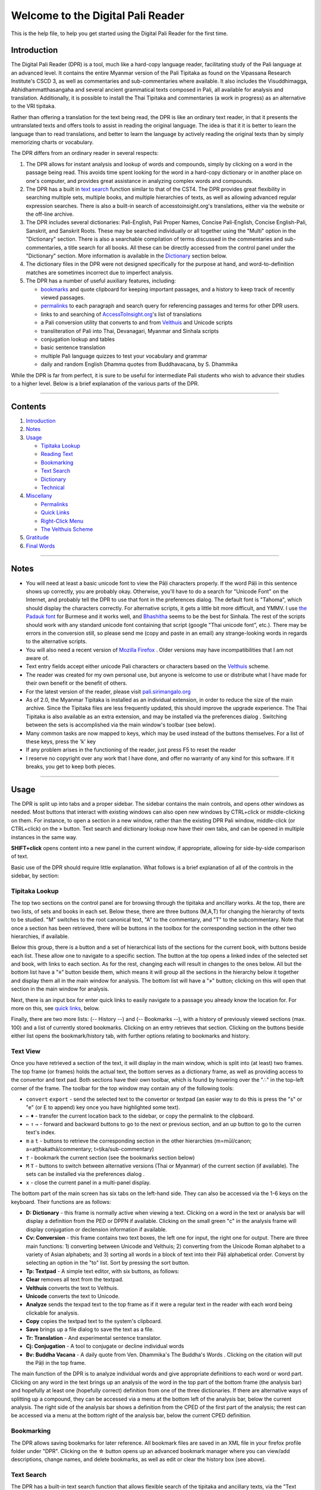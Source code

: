 Welcome to the Digital Pali Reader
==================================

This is the help file, to help you get started using the Digital Pali
Reader for the first time.

Introduction
------------

The Digital Pali Reader (DPR) is a tool, much like a hard-copy language
reader, facilitating study of the Pali language at an advanced level. It
contains the entire Myanmar version of the Pali Tipitaka as found on the
Vipassana Research Institute's CSCD 3, as well as commentaries and
sub-commentaries where available. It also includes the Visuddhimagga,
Abhidhammatthasangaha and several ancient grammatical texts composed in
Pali, all available for analysis and translation. Additionally, it is
possible to install the Thai Tipitaka and commentaries (a work in
progress) as an alternative to the VRI tipitaka.

Rather than offering a translation for the text being read, the DPR is
like an ordinary text reader, in that it presents the untranslated texts
and offers tools to assist in reading the original language. The idea is
that it it is better to learn the language than to read translations,
and better to learn the language by actively reading the original texts
than by simply memorizing charts or vocabulary.

The DPR differs from an ordinary reader in several respects:

1. The DPR allows for instant analysis and lookup of words and
   compounds, simply by clicking on a word in the passage being read.
   This avoids time spent looking for the word in a hard-copy dictionary
   or in another place on one's computer, and provides great assistance
   in analyzing complex words and compounds.
2. The DPR has a built in `text search <#text-search>`__ function
   similar to that of the CST4. The DPR provides great flexibility in
   searching multiple sets, multiple books, and multiple hierarchies of
   texts, as well as allowing advanced regular expression searches.
   There is also a built-in search of accesstoinsight.org's
   translations, either via the website or the off-line archive.
3. The DPR includes several dictionaries: Pali-English, Pali Proper
   Names, Concise Pali-English, Concise English-Pali, Sanskrit, and
   Sanskrit Roots. These may be searched individually or all together
   using the "Multi" option in the "Dictionary" section. There is also a
   searchable compilation of terms discussed in the commentaries and
   sub-commentaries, a title search for all books. All these can be
   directly accessed from the control panel under the "Dictionary"
   section. More information is available in the
   `Dictionary <#dictionary>`__ section below.

4. The dictionary files in the DPR were not designed specifically for
   the purpose at hand, and word-to-definition matches are sometimes
   incorrect due to imperfect analysis.
5. The DPR has a number of useful auxiliary features, including:

   -  `bookmarks <#bookmarking>`__ and quote clipboard for keeping
      important passages, and a history to keep track of recently viewed
      passages.
   -  `permalinks <#permalinks>`__ to each paragraph and search query
      for referencing passages and terms for other DPR users.
   -  links to and searching of
      `AccessToInsight.org <http://www.accesstoinsight.org/>`__'s list
      of translations
   -  a Pali conversion utility that converts to and from
      `Velthuis <#the-velthuis-scheme>`__ and Unicode scripts
   -  transliteration of Pali into Thai, Devanagari, Myanmar and Sinhala
      scripts
   -  conjugation lookup and tables
   -  basic sentence translation
   -  multiple Pali language quizzes to test your vocabulary and grammar
   -  daily and random English Dhamma quotes from Buddhavacana, by S.
      Dhammika

While the DPR is far from perfect, it is sure to be useful for
intermediate Pali students who wish to advance their studies to a higher
level. Below is a brief explanation of the various parts of the DPR.

--------------

Contents
--------

1. `Introduction <#introduction>`__
2. `Notes <#notes>`__
3. `Usage <#usage>`__

   -  `Tipitaka Lookup <#tipitaka-lookup>`__
   -  `Reading Text <#reading-text>`__
   -  `Bookmarking <#bookmarking>`__
   -  `Text Search <#text-search>`__
   -  `Dictionary <#dictionary>`__
   -  `Technical <#technical>`__

4. `Miscellany <#miscellany>`__

   -  `Permalinks <#permalinks>`__
   -  `Quick Links <#quick-links>`__
   -  `Right-Click Menu <#right-click-menu>`__
   -  `The Velthuis Scheme <#the-velthuis-scheme>`__

5. `Gratitude <#gratitude>`__
6. `Final Words <#final-words>`__

--------------

Notes
-----

-  You will need at least a basic unicode font to view the Pāḷi
   characters properly. If the word Pāḷi in this sentence shows up
   correctly, you are probably okay. Otherwise, you'll have to do a
   search for "Unicode Font" on the Internet, and probably tell the DPR
   to use that font in the preferences dialog. The default font is
   "Tahoma", which should display the characters correctly. For
   alternative scripts, it gets a little bit more difficult, and YMMV. I
   use `the Padauk
   font <http://scripts.sil.org/cms/scripts/page.php?site_id=nrsi&id=Padauk>`__
   for Burmese and it works well, and
   `Bhashitha <http://www.locallanguages.lk/sinhala_unicode_converters>`__
   seems to be the best for Sinhala. The rest of the scripts should work
   with any standard unicode font containing that script (google "Thai
   unicode font", etc.). There may be errors in the conversion still, so
   please send me (copy and paste in an email) any strange-looking words
   in regards to the alternative scripts.
-  You will also need a recent version of `Mozilla
   Firefox <http://www.getfirefox.com/>`__ . Older versions may have
   incompatibilities that I am not aware of.
-  Text entry fields accept either unicode Pali characters or characters
   based on the `Velthuis <#the-velthuis-scheme>`__ scheme.
-  The reader was created for my own personal use, but anyone is welcome
   to use or distribute what I have made for their own benefit or the
   benefit of others.
-  For the latest version of the reader, please visit
   `pali.sirimangalo.org <http://pali.sirimangalo.org/>`__
-  As of 2.0, the Myanmar Tipitaka is installed as an individual
   extension, in order to reduce the size of the main archive. Since the
   Tipitaka files are less frequently updated, this should improve the
   upgrade experience. The Thai Tipitaka is also available as an extra
   extension, and may be installed via the preferences dialog .
   Switching between the sets is accomplished via the main window's
   toolbar (see below).
-  Many common tasks are now mapped to keys, which may be used instead
   of the buttons themselves. For a list of these keys, press the 'k'
   key
-  If any problem arises in the functioning of the reader, just press F5
   to reset the reader
-  I reserve no copyright over any work that I have done, and offer no
   warranty of any kind for this software. If it breaks, you get to keep
   both pieces.

--------------

Usage
-----

The DPR is split up into tabs and a proper sidebar. The sidebar contains
the main controls, and opens other windows as needed. Most buttons that
interact with existing windows can also open new windows by CTRL+click
or middle-clicking on them. For instance, to open a section in a new
window, rather than the existing DPR Pali window, middle-click (or
CTRL+click) on the » button. Text search and dictionary lookup now have
their own tabs, and can be opened in multiple instances in the same way.

**SHIFT+click** opens content into a new panel in the current window, if
appropriate, allowing for side-by-side comparison of text.

Basic use of the DPR should require little explanation. What follows is
a brief explanation of all of the controls in the sidebar, by section:

Tipitaka Lookup
~~~~~~~~~~~~~~~

The top two sections on the control panel are for browsing through the
tipitaka and ancillary works. At the top, there are two lists, of sets
and books in each set. Below these, there are three buttons (M,A,T) for
changing the hierarchy of texts to be studied. "M" switches to the root
canonical text, "A" to the commentary, and "T" to the subcommentary.
Note that once a section has been retrieved, there will be buttons in
the toolbox for the corresponding section in the other two hierarchies,
if available.

Below this group, there is a button and a set of hierarchical lists of
the sections for the current book, with buttons beside each list. These
allow one to navigate to a specific section. The button at the top opens
a linked index of the selected set and book, with links to each section.
As for the rest, changing each will result in changes to the ones below.
All but the bottom list have a "≡" button beside them, which means it
will group all the sections in the hierarchy below it together and
display them all in the main window for analysis. The bottom list will
have a "»" button; clicking on this will open that section in the main
window for analysis.

Next, there is an input box for enter quick links to easily navigate to
a passage you already know the location for. For more on this, see
`quick links <#quick-links>`__, below.

Finally, there are two more lists: (-- History --) and (-- Bookmarks
--), with a history of previously viewed sections (max. 100) and a list
of currently stored bookmarks. Clicking on an entry retrieves that
section. Clicking on the buttons beside either list opens the
bookmark/history tab, with further options relating to bookmarks and
history.

Text View
~~~~~~~~~

Once you have retrieved a section of the text, it will display in the
main window, which is split into (at least) two frames. The top frame
(or frames) holds the actual text, the bottom serves as a dictionary
frame, as well as providing access to the convertor and text pad. Both
sections have their own toolbar, which is found by hovering over the "∴"
in the top-left corner of the frame. The toolbar for the top window may
contain any of the following tools:

-  ``convert`` ``export`` - send the selected text to the convertor or
   textpad (an easier way to do this is press the "s" or "e" (or E to
   append) key once you have highlighted some text).

-  ``⇐`` ``♦`` - transfer the current location back to the sidebar, or
   copy the permalink to the clipboard.

-  ``←`` ``↑`` ``→`` - forward and backward buttons to go to the next or
   previous section, and an up button to go to the curren text's index.

-  ``m`` ``a`` ``t`` - buttons to retrieve the corresponding section in
   the other hierarchies (m=mūl/canon; a=aṭṭhakathā/commentary;
   t=ṭika/sub-commentary)

-  ``†`` - bookmark the current section (see the bookmarks section
   below)

-  ``M`` ``T`` - buttons to switch between alternative versions (Thai or
   Myanmar) of the current section (if available). The sets can be
   installed via the preferences dialog .

-  ``x`` - close the current panel in a multi-panel display.

The bottom part of the main screen has six tabs on the left-hand side.
They can also be accessed via the 1-6 keys on the keyboard. Their
functions are as follows:

-  **D: Dictionary** - this frame is normally active when viewing a
   text. Clicking on a word in the text or analysis bar will display a
   definition from the PED or DPPN if available. Clicking on the small
   green "c" in the analysis frame will display conjugation or
   declension information if available.
-  **Cv: Conversion** - this frame contains two text boxes, the left one
   for input, the right one for output. There are three main functions:
   1) converting between Unicode and Velthuis; 2) converting from the
   Unicode Roman alphabet to a variety of Asian alphabets; and 3)
   sorting all words in a block of text into their Pāḷi alphabetical
   order. Converst by selecting an option in the "to" list. Sort by
   pressing the sort button.
-  **Tp: Textpad** - A simple text editor, with six buttons, as follows:
-  **Clear** removes all text from the textpad.
-  **Velthuis** converts the text to Velthuis.
-  **Unicode** converts the text to Unicode.
-  **Analyze** sends the texpad text to the top frame as if it were a
   regular text in the reader with each word being clickable for
   analysis.
-  **Copy** copies the textpad text to the system's clipboard.
-  **Save** brings up a file dialog to save the text as a file.
-  **Tr: Translation** - And experimental sentence translator.
-  **Cj: Conjugation** - A tool to conjugate or decline individual words
-  **Bv: Buddha Vacana** - A daily quote from Ven. Dhammika's The
   Buddha's Words . Clicking on the citation will put the Pāḷi in the
   top frame.

The main function of the DPR is to analyze individual words and give
appropriate definitions to each word or word part. Clicking on any word
in the text brings up an analysis of the word in the top part of the
bottom frame (the analysis bar) and hopefully at least one (hopefully
correct) definition from one of the three dictionaries. If there are
alternative ways of splitting up a compound, they can be accessed via a
menu at the bottom left of the analysis bar, below the current analysis.
The right side of the analysis bar shows a definition from the CPED of
the first part of the analysis; the rest can be accessed via a menu at
the bottom right of the analysis bar, below the current CPED definition.

Bookmarking
~~~~~~~~~~~

The DPR allows saving bookmarks for later reference. All bookmark files
are saved in an XML file in your firefox profile folder under "DPR".
Clicking on the ☆ button opens up an advanced bookmark manager where you
can view/add descriptions, change names, and delete bookmarks, as well
as edit or clear the history box (see above).

Text Search
~~~~~~~~~~~

The DPR has a built-in text search function that allows flexible search
of the tipitaka and ancillary texts, via the "Text Search" section of
the control panel. There are many search options available, based on two
variables: 1) whether you wish to search multiple sets, multiple books
in the current collection, or the current book; and 2) whether you wish
to search the current hierarchy or multiple hierarchies. There is also
an option ("Translations" in the drop-down menu) to access the
`AccessToInsight.org <http://www.accesstoinsight.org/>`__ Google custom
search, or the off-line archive (if installed and linked via the options
page) to search their English translations.

If you wish to search within the current set, book, or hierarchy, first
navigate to the appropriate place using the corresponding lists and
buttons. If you are searching multiple collections or the Tipitaka, they
will have no effect.

Next, enter the string for which to search (or multiple strings
seperated by the "+" sign) and then select a search type from the
dropdown (set at "Tipitaka" by default). You will notice that various
options appear based on the type of search you choose. Check the
appropriate boxes, and then click the » button. A search tab will open
once you click this button (or press enter while focus is on the text
box) and search results will begin to appear, with words containing the
search term(s) at the top, followed by a list of paragraphs with the
matched search term(s) highlighted. There is a stop button that allows
you to interrupt the search if necessary.

Once the search is complete, clicking on a search term will hide all
other paragraphs, showing only paragraphs containing the selected term.
To show all results again, click the "x" beside the current word (in a
box on the top right of the search frame, when viewing a single matched
word). Clicking on the ``go`` button beside a paragraph will open the
containing section in the Pali tab (or open a new tab, on middle-click
or CTRL+click).

The "RegEx" checkbox allows javascript regular expressions to be used in
the search (use with care!).

To search for a page number, use the following syntax: P1.0001, P1.0002,
etc., where "P" (or V, M, T) is the PTS pagination set, the first "1" is
the volume, and the following (must be four digits) is the page number.

At the bottom of the Search pane, there is a history list with past
searches for easy repetition.

Dictionary
~~~~~~~~~~

The dictionary lookup has nine options, some with advanced options
available by clicking "adv". "DPR" runs an analysis on the word or
passage at hand as it normally would. This only works for full words and
phrases. "PED" searches the Pali-English Dictionary, "DPPN" the
Dictionary of Pali Proper Names, "CPED" the Concise Pali-English
Dictionary, and "CEPD" the Concise English-Pali Dictionary. "Aṭṭha"
(Aṭṭhakathā) and "Ṭīkā", search through words or phrases explained in
the commentaries and sub-commentaries respectively. "Title" gives a list
of matching titles in all books.

**Advanced Dictionary options:**

Each dictionary has its own set of advanced options, some in common,
some unique. All are explained here:

-  **Reg. Exp.:** Allows javascript regular expressions to be used in
   the dictionary search.
-  **Fuzzy:** This option allows you to ignore diacritics in your
   search. This equates long and short vowels, and ignores dots and the
   tilde.
-  **Full Text:** Only for the dictionaries (PED, DPPN, CPED, CEPD),
   this allows full-text search, rather than searching just the entry
   titles.
-  **Start of Word Only:** Enabled by default for the dictionaries, this
   limits the search to matches at the beginning of the word. To search
   within entries, uncheck this.

If search-as-you-type is enabled in the option screen (see below), the
results will be shown as you type. Otherwise, you will have to press the
``»`` button to execute the search. If you choose "PED" and type "aa"
into the box, for example, it will come up with a list of Pali-English
Dictionary entries starting with a long "ā". All lookup functions except
DPR allow inner-word search and javascript-type regular expressions
(wildcards) in advanced options. Note that these disable
search-as-you-type.

At the bottom of the Dictionary pane, there is a history list with past
lookups for easy repetition.

Technical
~~~~~~~~~

The last set of buttons on the Tools pane provide miscellaneous tools:

**Bookmarks** - as mentioned, this opens the bookmark window.

**Pali Quiz** - this button opens a set of Pali quizes to test your
vocabulary and grammar.

**Dhamma Quote** - this button displays a random quote from the book,
Buddhavacana.

**Grammar** - opens the Pali Grammar by Charles Duroiselle.

**Cheat Sheet** - open's Alan McClure's Pali Cheat Sheet.

**Preferences** - this button opens the preferences dialog , allowing
one to adjust the layout and colors of the reader as well as other misc.
options, via three tabs as follows:

    **General:**

    -  **Show in text** allows you to show or hide page numbers, variant
       readings and permalinks (♦) in the text, as well as turn off
       internal PED linking and DPPN links for section titles.
    -  "Show translations" adds links to translations from
       accesstoinsight.org as well as ancient-buddhist-texts.org, if
       available. If you have downloaded the ATI offline archive, you
       can specify the location here, which will also enable off-line
       ATI search.
    -  "Enable Dictionary search-as-you-type" causes the dictionaries to
       start outputting results as you type. Otherwise, pressing "Enter"
       or clicking the » button is required.

    **Layout:** Specify colors or images of the various parts of the
    reader, using css notation. Some examples are given in the default
    preferences, including gradients and url-based images.

    **Text:** Specify colors, either by name or HTML code ("black" is
    the same as "#000" and "#000000). Specify font family for the text,
    size of the normal text and the script to be used for reading the
    texts.

    **Sets:** Install alternative Tipitaka sets, to be accessed via the
    main window's toolbar (see above).

**Feedback Form** - this button allows you to contact me via email.

**Help** - this button shows this help file

--------------

Miscellany
----------

Permalinks:
~~~~~~~~~~~

A permalink is a special URL that, when entered in the Firefox address
bar or clicked from a hyperlink (provided the DPR is installed), goes
directly to the place it refers to, showing the results of a search, if
specified. The structure for DPR permalinks is currently:
**dpr:type[?params]** , where "type" is either one of "index" (for
tipitaka sections), "search" (for tipitaka searches) or "dict" (for
dictionary lookups), each of which has associated parameters which
should be added after the "?", or else any htm file in the
chrome://digitalpalireader/content/ directory, in which case there will
be no parameters (or "?"). The parameters refer to everything in the
page's url string after the "?".

The "♦" button signifies a permalink, and is found in several places:

-  in the index for a given book,
-  in the main window toolbox,
-  to the left of each paragraph.
-  in the top-left corner of the search and dict windows.

Clicking on a "♦" button causes the link to be copied to the clipboard
for further use. The "♦" button at the beginning or each paragraph adds
the paragraph number to the link. Some example permalinks are:

-  **An index permalink:**

DN 1 Index *(dpr:index?loc=d.0.m)*

-  **A section permalink:**

DN 1, paragraph 4, with "bhagavaa" and "bhikkhave" highlighted
*(dpr:index?loc=d.0.0.0.0.0.0.m&para=4&query=bhagavaa+bhikkhave)*

-  **A multi-panel permalink:**

DN 1, paragraph 4, with "bhagavaa" and "bhikkhave" highlighted in the
first panel, the commentary in the second panel, and the ATI translation
in the third panel.
*(dpr:index?loc=d.0.0.0.0.0.0.m&query=bhagavā+bhikkhave&para=4\|loc=d.0.2.0.0.0.0.a\|ati=dn/dn.01.0.bodh.html)*

-  **A search query permalink:**

Search DN for "bhagavaa" and "bhikkhave"
*(dpr:search?type=0&query=bhagavaa+bhikkhave&MAT=m&set=d&book=1&part=1&rx=false)*

-  **A dictionary lookup permalink:**

Lookup words starting with "bhaga" in PED
*(dpr:dict?type=PED&query=bhaga&opts=xv,xd,xm,xs,xa,xk,xy,mm,ma,mt,sw,hd)*

-  **A permalink to this help file:**

Help *(dpr:help)*

**Note:** Shorthand sutta references of the sort found on
accesstoinsight.org or suttacentral.net, of the form "DN 1.1", etc. (see
quick links, below), may be used to replace the standard "loc="
notation, replacing the space with a dot, e.g. "DN.1.1". For example:

dpr:index?loc=DN.1.1&para=4&query=bhagavaa+bhikkhave

is the same as

dpr:index?loc=d.0.0.0.0.0.0.m&para=4&query=bhagavaa+bhikkhave

Quick Links:
~~~~~~~~~~~~

Shorthand sutta references are shown for the first four nikayas of the
sutta pitaka and most of the fifth nikaya. To quickly navigate to a
specific sutta, section, etc., use the 'q' keyboard shortcut from a main
DPR tab, or use the 'Quick Link' text box in the sidebar. Quick links
are of two forms, as follows:

1. 'DN1.1', 'MN1', etc., comprised of the first letter of the nikaya
   (D,M,S,A, or K), then an N, then the first reference number, then a
   period, then the second reference number. The N is now optional, so
   D1.1 also works.

2. For the first fifteen books in the Khuddaka Nikaya, the following
   syntax is also recognized: 'dhp1', 'it1', etc., comprised of the
   shorthand name for that book, followed by the reference number. The
   shorthand names for the books are, in order:

   'khp','dhp','ud','it','snp','vv','pv','th','thi','apa','api','bv','cp','ja'

   Note, for the Jataka (ja), this syntax represents the jataka number
   across books 14 and 15, so 'ja547' will open the last jataka in book
   15 (Jat. 2), whereas 'ja520' will open the last jataka in book 14
   (Jat. 1).

3. For the Dhammapada, verse numbers are also recognized, using 'dhpv'
   followed by the verse number, e.g.: 'dhpv1', 'dhpv423', etc.

Right-Click Menu:
~~~~~~~~~~~~~~~~~

The DPR adds an entry to Firefox's right-click context menu that allows
quick access to many of the DPR's functions from anywhere on the
Internet. Most functions require text to be highlighted, but some allow
right-clicking on an entire text box, to convert the contents to/from
Unicode, for example. This behaviour can be tweaked from the preferences
menu General tab.

The Velthuis Scheme:
~~~~~~~~~~~~~~~~~~~~

.. raw:: html

   <table cellspacing="0" cellpadding="3" border="2">
     <tbody>
       <tr>
         <td rowspan="15" valign="top">
           <p>

Double the vowels, Punctuate the consonants

.. raw:: html

   </p>
           <p>
             

This scheme was originally developed in 1991 by Frans Velthuis for use
with his devnag Devanagari font, designed for the TeX typesetting
system. Pali and Sanskrit scholars have since adopted it as a standard
technique in Internet correspondence.

.. raw:: html

   </p>
           <p>

In the Velthuis scheme, two basic rules are observed:

.. raw:: html

   </p>
           <p>
             

1. Long vowels (those with a macron (bar) above them) are doubled: aa,
   ii, uu.

   .. raw:: html

      </p>
              <p>
            

   2. For consonants, the diacritic mark precedes the letter it affects.
      Thus, the retroflex (cerebral) consonants (those with a dot
      underneath) are: .r .t .th .d .dh .n .m .s .l. The guttural nasals
      (m with a dot below or n with a dot above) are represented by "m
      and "n. The palatal nasal (n with a tilde) is ~n.

      .. raw:: html

         </p>
             <p>
               

      The scheme is precise, although it takes a while to get used to.
      Here is a table of the affected Pali letters in both unicode form
      and Velthuis scheme.

      .. raw:: html

         </p>
           </td>
           <td>

      Unicode

      .. raw:: html

         </td>
           <td>

      Velthuis

      .. raw:: html

         </td>
         </tr>
         <tr>
           <td colspan="2" align="center">

      (Long vowels)

      .. raw:: html

         </td>
         </tr>
         <tr>
           <td align="center">

      ā

      .. raw:: html

         </td>
           <td align="center">

      aa

      .. raw:: html

         </td>
         </tr>
         <tr>
           <td align="center">

      ī

      .. raw:: html

         </td>
           <td align="center">

      ii

      .. raw:: html

         </td>
         </tr>
         <tr>
           <td align="center">

      ū

      .. raw:: html

         </td>
           <td align="center">

      uu

      .. raw:: html

         </td>
         </tr>
         <tr>
           <td colspan="2" align="center">

      (Consonants)

      .. raw:: html

         </td>
         </tr>
         <tr>
           <td align="center">

      ṅ

      .. raw:: html

         </td>
           <td align="center">

      "n

      .. raw:: html

         </td>
         </tr>
         <tr>
           <td align="center">

      ñ

      .. raw:: html

         </td>
           <td align="center">

      ~n

      .. raw:: html

         </td>
         </tr>
         <tr>
           <td align="center">

      ṭ

      .. raw:: html

         </td>
           <td align="center">

      .t

      .. raw:: html

         </td>
         </tr>
         <tr>
           <td align="center">

      ṭh

      .. raw:: html

         </td>
           <td align="center">

      .th

      .. raw:: html

         </td>
         </tr>
         <tr>
           <td align="center">

      ḍ

      .. raw:: html

         </td>
           <td align="center">

      .d

      .. raw:: html

         </td>
         </tr>
         <tr>
           <td align="center">

      ḍh

      .. raw:: html

         </td>
           <td align="center">

      .dh

      .. raw:: html

         </td>
         </tr>
         <tr>
           <td align="center">

      ṇ

      .. raw:: html

         </td>
           <td align="center">

      .n

      .. raw:: html

         </td>
         </tr>
         <tr>
           <td align="center">

      ḷ

      .. raw:: html

         </td>
           <td align="center">

      .l

      .. raw:: html

         </td>
         </tr>
         <tr>
           <td align="center">

      ṃ

      .. raw:: html

         </td>
           <td align="center">

      .m

      .. raw:: html

         </td>
         </tr>
           </tbody>
         </table>

--------------

Gratitude
---------

Thanks first and foremost to Alexander Genaud, without whose initial
help there would be no DPR. Special thanks also to Ven. Khemaratana for
pointing out numerous bugs, offering useful suggestions and helping
greatly with the DPPN, among other things. Thanks also to Alan McClure,
Ven. Gavesako, Peter Masefield, Lin Qian, and Leland George for spotting
errors in the script and offering encouragement and suggestions. Thanks
to John Bullit for his link on
`www.accesstoinsight.org <http://www.accesstoinsight.org/outsources/pali.html>`__
as well as for graciously hosting a PHP script providing the list of
sutta translations used by the DPR and a means of allowing the DPR's
offline ATI search. And thanks to everyone else who helped out in the
project in any small or large way - sotthi vo hotu.

Special impersonal credit is due to all of those people involved in
creating and providing publicly-available electronic versions of the
following resources:

-  The Myanmar Pali Tipitaka (VRI)
-  The Thai Pali Tipitaka (Internet Source)
-  The Pali English Dictionary (PTS)
-  Concise Pali English Dictionary (Buddhadatta)
-  Concise English Pali Dictionary (Buddhadatta)
-  Dictionary of Pali Proper Names (Malalasekera)
-  Sanskrit-English Dictionary (Monier-Williams)
-  Sanskrit Roots (Whitney)
-  PaliLookup (?)
-  Buddha Vacana (Dhammika)

Should this software infringe upon anyone's felt right to forbid the
copying of any of the above or other materials, I apologize for the felt
violation. I am sorry to know that some people feel this way about
generally useful things that benefit the public immensely when
distributed freely. May all be happy and well.

--------------

Final Words
-----------

1. Please write to me any errors you may find, big or small. My email is
   yuttadhammo@gmail.com .

2. Please check the `DPR Homepage <http://pali.sirimangalo.org/>`__ for
   updates.

3. Please visit the `DPR Forum <http://pali.sirimangalo.org/forum/>`__
   to ask questions about the DPR and the Pali language in general.

Best wishes and good luck,

Yuttadhammo
